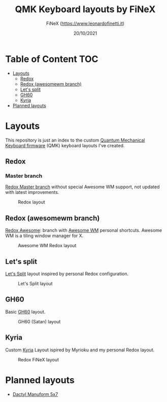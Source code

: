 #+TITLE: QMK Keyboard layouts by FiNeX
#+AUTHOR: FiNeX (https://www.leonardofinetti.it)
#+DATE: 20/10/2021
#+STARTUP: inlineimages
#+STARTUP: nofold

* Table of Content :TOC:
- [[#layouts][Layouts]]
  - [[#redox][Redox]]
  - [[#redox-awesomewm-branch][Redox (awesomewm branch)]]
  - [[#lets-split][Let's split]]
  - [[#gh60][GH60]]
  - [[#kyria][Kyria]]
- [[#planned-layouts][Planned layouts]]

* Layouts
This repository is just an index to the custom [[https://github.com/qmk/qmk_firmware][Quantum Mechanical Keyboard firmware]] (QMK) keyboard layouts I've created.

** Redox
*** Master branch
[[https://github.com/finex/redox-finex/][Redox Master branch]] without special Awesome WM support, not updated with latest improvements.

#+CAPTION: Redox layout
[[https://raw.githubusercontent.com/finex/redox-finex/main/images/redox-finex.png]]

** Redox (awesomewm branch)
[[https://github.com/finex/redox-finex/tree/awesomewm][Redox Awesome]]: branch with [[https://awesomewm.org][Awesome WM]] personal shortcuts. Awesome WM is a tiling window manager for X.

#+CAPTION: Awesome WM Redox layout
[[https://raw.githubusercontent.com/finex/redox-finex/simpleawesome/images/redox-finex.png]]

** Let's split
[[https://github.com/finex/lets-split-finex][Let's Split]] layout inspired by personal Redox configuration.

#+CAPTION: Let's Split layout
[[https://raw.githubusercontent.com/finex/lets-split-finex/main/lets-split-finex.png]]

** GH60
Basic [[https://github.com/finex/gh60-finex][GH60]] layout.

#+CAPTION: GH60 (Satan) layout
[[https://raw.githubusercontent.com/finex/gh60-finex/main/gh60-finex.png]]

** Kyria
Custom [[https://github.com/finex/kyria-finex][Kyria]] Layout ispired by Myrioku and my personal Redox layout.

#+CAPTION: Redox FiNeX layout
[[https://raw.githubusercontent.com/finex/kyria-finex/main/images/finex-kyria-miryoku.png]]

* Planned layouts
- [[https://github.com/carbonfet/dactyl-manuform][Dactyl Manuform 5x7]]
